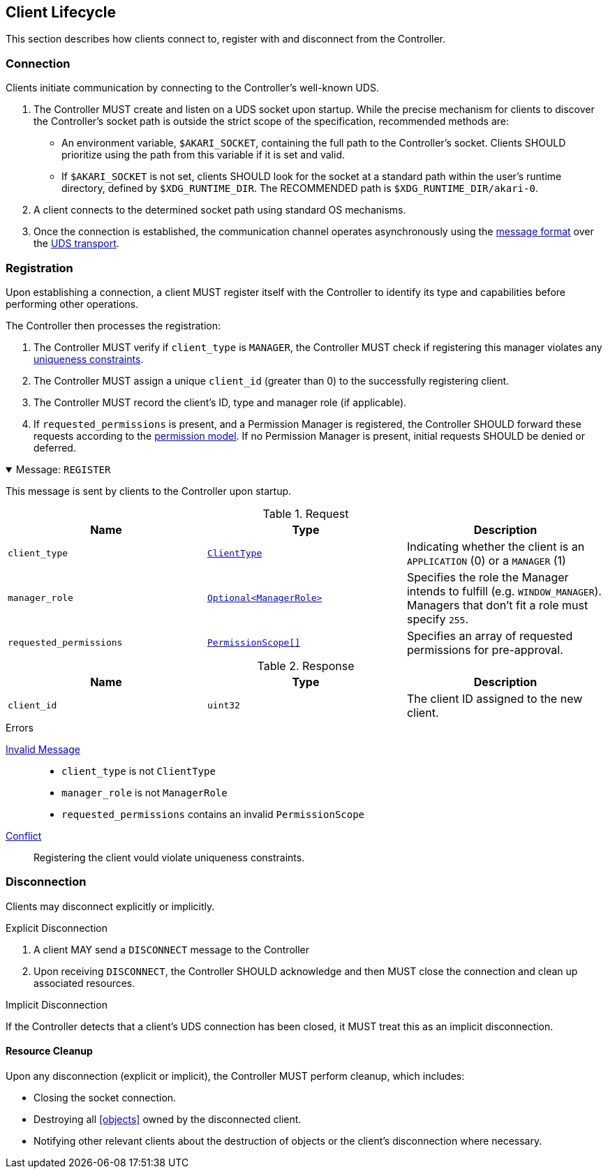 [[lifecycle]]
== Client Lifecycle

This section describes how clients connect to, register with and disconnect from the Controller.

=== Connection

Clients initiate communication by connecting to the Controller's well-known UDS.

1. The Controller MUST create and listen on a UDS socket upon startup.
   While the precise mechanism for clients to discover the Controller's socket path is outside the strict scope of the specification, recommended methods are:
   * An environment variable, `$AKARI_SOCKET`, containing the full path to the Controller's socket. Clients SHOULD prioritize using the path from this variable if it is set and valid.
   * If `$AKARI_SOCKET` is not set, clients SHOULD look for the socket at a standard path within the user's runtime directory, defined by `$XDG_RUNTIME_DIR`. The RECOMMENDED path is `$XDG_RUNTIME_DIR/akari-0`.
2. A client connects to the determined socket path using standard OS mechanisms.
3. Once the connection is established, the communication channel operates asynchronously using the <<messages, message format>> over the <<transport-uds, UDS transport>>.

=== Registration

Upon establishing a connection, a client MUST register itself with the Controller to identify its type and capabilities before performing other operations.

The Controller then processes the registration:

1. The Controller MUST verify if `client_type` is `MANAGER`, the Controller MUST check if registering this manager violates any <<manager-uniqueness, uniqueness constraints>>.
2. The Controller MUST assign a unique `client_id` (greater than 0) to the successfully registering client.
3. The Controller MUST record the client's ID, type and manager role (if applicable).
4. If `requested_permissions` is present, and a Permission Manager is registered, the Controller SHOULD forward these requests according to the <<permissions, permission model>>. If no Permission Manager is present, initial requests SHOULD be denied or deferred.

.Message: `REGISTER`
[%collapsible%open]
====
This message is sent by clients to the Controller upon startup.

.Request
|===
| Name | Type | Description

| `client_type`
| <<enum-ClientType, `ClientType`>>
| Indicating whether the client is an `APPLICATION` (0) or a `MANAGER` (1)

| `manager_role`
| <<enum-ManagerRole, `Optional<ManagerRole>`>>
| Specifies the role the Manager intends to fulfill (e.g. `WINDOW_MANAGER`). Managers that don't fit a role must specify `255`.

| `requested_permissions`
| <<enum-PermissionScope, `PermissionScope[]` >>
| Specifies an array of requested permissions for pre-approval.
|===

.Response
|===
| Name | Type | Description

| `client_id`
| `uint32`
| The client ID assigned to the new client.
|===

.Errors
<<err-InvalidMessage,Invalid Message>>::
  * `client_type` is not `ClientType`
  * `manager_role` is not `ManagerRole`
  * `requested_permissions` contains an invalid `PermissionScope`
<<err-Conflict,Conflict>>:: Registering the client vould violate uniqueness constraints.
====

=== Disconnection

Clients may disconnect explicitly or implicitly.

.Explicit Disconnection
1. A client MAY send a `DISCONNECT` message to the Controller
2. Upon receiving `DISCONNECT`, the Controller SHOULD acknowledge and then MUST close the connection and clean up associated resources.

.Implicit Disconnection
If the Controller detects that a client's UDS connection has been closed, it MUST treat this as an implicit disconnection.

==== Resource Cleanup

Upon any disconnection (explicit or implicit), the Controller MUST perform cleanup, which includes:

* Closing the socket connection.
* Destroying all <<objects>> owned by the disconnected client.
* Notifying other relevant clients about the destruction of objects or the client's disconnection where necessary.
